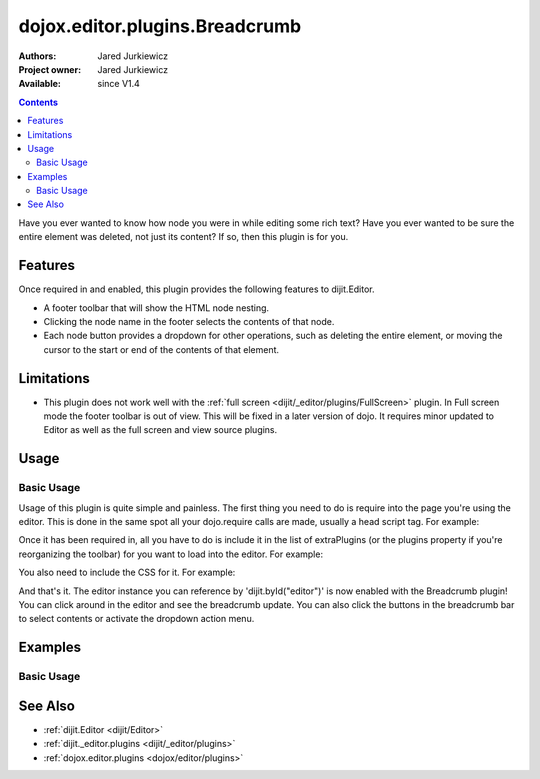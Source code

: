 .. _dojox/editor/plugins/Breadcrumb:

dojox.editor.plugins.Breadcrumb
===============================

:Authors: Jared Jurkiewicz
:Project owner: Jared Jurkiewicz
:Available: since V1.4

.. contents::
    :depth: 2

Have you ever wanted to know how node you were in while editing some rich text?  Have you ever wanted to be sure the entire element was deleted, not just its content?  If so, then this plugin is for you.

========
Features
========

Once required in and enabled, this plugin provides the following features to dijit.Editor.

* A footer toolbar that will show the HTML node nesting.
* Clicking the node name in the footer selects the contents of that node.
* Each node button provides a dropdown for other operations, such as deleting the entire element, or moving the cursor to the start or end of the contents of that element.

===========
Limitations
===========

* This plugin does not work well with the :ref:`full screen <dijit/_editor/plugins/FullScreen>` plugin.  In Full screen mode the footer toolbar is out of view.  This will be fixed in a later version of dojo.  It requires minor updated to Editor as well as the full screen and view source plugins.


=====
Usage
=====

Basic Usage
-----------
Usage of this plugin is quite simple and painless.  The first thing you need to do is require into the page you're using the editor.  This is done in the same spot all your dojo.require calls are made, usually a head script tag.  For example:

.. js ::
 
    dojo.require("dijit.Editor");
    dojo.require("dojox.editor.plugins.Breadcrumb");


Once it has been required in, all you have to do is include it in the list of extraPlugins (or the plugins property if you're reorganizing the toolbar) for you want to load into the editor.  For example:

.. html ::

  <div data-dojo-type="dijit.Editor" id="editor" data-dojo-props="extraPlugins:['breadcrumb']"></div>


You also need to include the CSS for it.  For example:

.. html ::

  <style>
    @import "dojox/editor/plugins/resources/css/Breadcrumb.css";
  </style>


And that's it.  The editor instance you can reference by 'dijit.byId("editor")' is now enabled with the Breadcrumb plugin!  You can click around in the editor and see the breadcrumb update.  You can also click the buttons in the breadcrumb bar to select contents or activate the dropdown action menu.

========
Examples
========

Basic Usage
-----------

.. code-example::
  :djConfig: parseOnLoad: true
  :version: 1.4

  .. javascript::

    <script>
      dojo.require("dijit.Editor");
      dojo.require("dojox.editor.plugins.Breadcrumb");
    </script>

  .. css::

    <style>
      @import "{{baseUrl}}dojox/editor/plugins/resources/css/Breadcrumb.css";
    </style>
    
  .. html::

    <br>
    <div data-dojo-type="dijit.Editor" height="250px" id="input" data-dojo-props="extraPlugins:['breadcrumb']">
    <div>
    <br>
    blah blah & blah!
    <br>
    </div>
    <br>
    <table>
    <tbody>
    <tr>
    <td style="border-style:solid; border-width: 2px; border-color: gray;">One cell</td>
    <td style="border-style:solid; border-width: 2px; border-color: gray;">
    Two cell
    </td>
    </tr>
    </tbody>
    </table>
    <ul>
    <li>item one</li>
    <li>
    item two
    </li>
    </ul>
    </div>

========
See Also
========

* :ref:`dijit.Editor <dijit/Editor>`
* :ref:`dijit._editor.plugins <dijit/_editor/plugins>`
* :ref:`dojox.editor.plugins <dojox/editor/plugins>`
